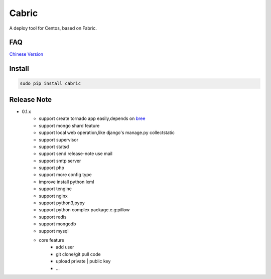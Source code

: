 Cabric
==================

.. image:: https://pypip.in/v/cabric/badge.svg
    :target: https://pypi.python.org/pypi/cabric/
.. image:: https://pypip.in/d/cabric/badge.svg
    :target: https://pypi.python.org/pypi/cabric/
.. image:: https://pypip.in/license/cabric/badge.svg
    :target: https://pypi.python.org/pypi/cabric/

A deploy tool for Centos, based on Fabric.


FAQ
----------------------------
`Chinese Version <https://github.com/baixing/cabric/blob/master/docs/faq.rst>`_


Install
---------------------------
.. code-block::

    sudo pip install cabric






Release Note
----------------------------


* 0.1.x
    * support create tornado app easily,depends on `bree <https://github.com/nextoa/bree>`_
    * support mongo shard feature
    * support local web operation,like django's  manage.py collectstatic
    * support supervisor
    * support statsd
    * support send release-note use mail
    * support smtp server
    * support php
    * support more config type
    * improve install python lxml
    * support tengine
    * support nginx
    * support python3,pypy
    * support python complex package.e.g:pillow
    * support redis
    * support mongodb
    * support mysql
    * core feature
        * add user
        * git clone/git pull code
        * upload private | public key
        * ...



